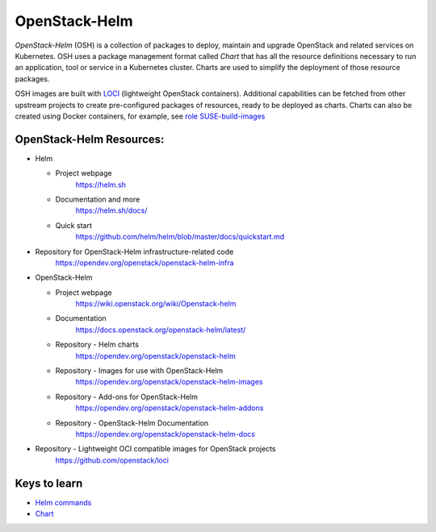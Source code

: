 OpenStack-Helm
==============

`OpenStack-Helm` (OSH) is a collection of packages to deploy, maintain and
upgrade OpenStack and related services on Kubernetes. OSH uses a package
management format called `Chart` that has all the resource definitions necessary
to run an application, tool or service in a Kubernetes cluster. Charts are used
to simplify the deployment of those resource packages.

OSH images are built with LOCI_ (lightweight OpenStack containers). Additional
capabilities can be fetched from other upstream projects to create
pre-configured packages of resources, ready to be deployed as charts. Charts
can also be created using Docker containers, for example, see
`role SUSE-build-images`_

.. _LOCI: https://github.com/openstack/loci
.. _role SUSE-build-images: https://github.com/SUSE-Cloud/socok8s/tree/master/playbooks/roles/suse-build-images

OpenStack-Helm Resources:
-------------------------

* Helm

  * Project webpage
      https://helm.sh

  * Documentation and more
      https://helm.sh/docs/

  * Quick start
      https://github.com/helm/helm/blob/master/docs/quickstart.md

* Repository for OpenStack-Helm infrastructure-related code
    https://opendev.org/openstack/openstack-helm-infra

* OpenStack-Helm

  * Project webpage
      https://wiki.openstack.org/wiki/Openstack-helm

  * Documentation
      https://docs.openstack.org/openstack-helm/latest/

  * Repository - Helm charts
      https://opendev.org/openstack/openstack-helm

  * Repository - Images for use with OpenStack-Helm
      https://opendev.org/openstack/openstack-helm-images

  * Repository - Add-ons for OpenStack-Helm
      https://opendev.org/openstack/openstack-helm-addons

  * Repository - OpenStack-Helm Documentation
      https://opendev.org/openstack/openstack-helm-docs


* Repository - Lightweight OCI compatible images for OpenStack projects
    https://github.com/openstack/loci


Keys to learn
-------------

* `Helm commands`_
* Chart_

.. _Helm commands: https://helm.sh/docs/helm/#helm
.. _Chart: https://helm.sh/docs/developing_charts/#charts

